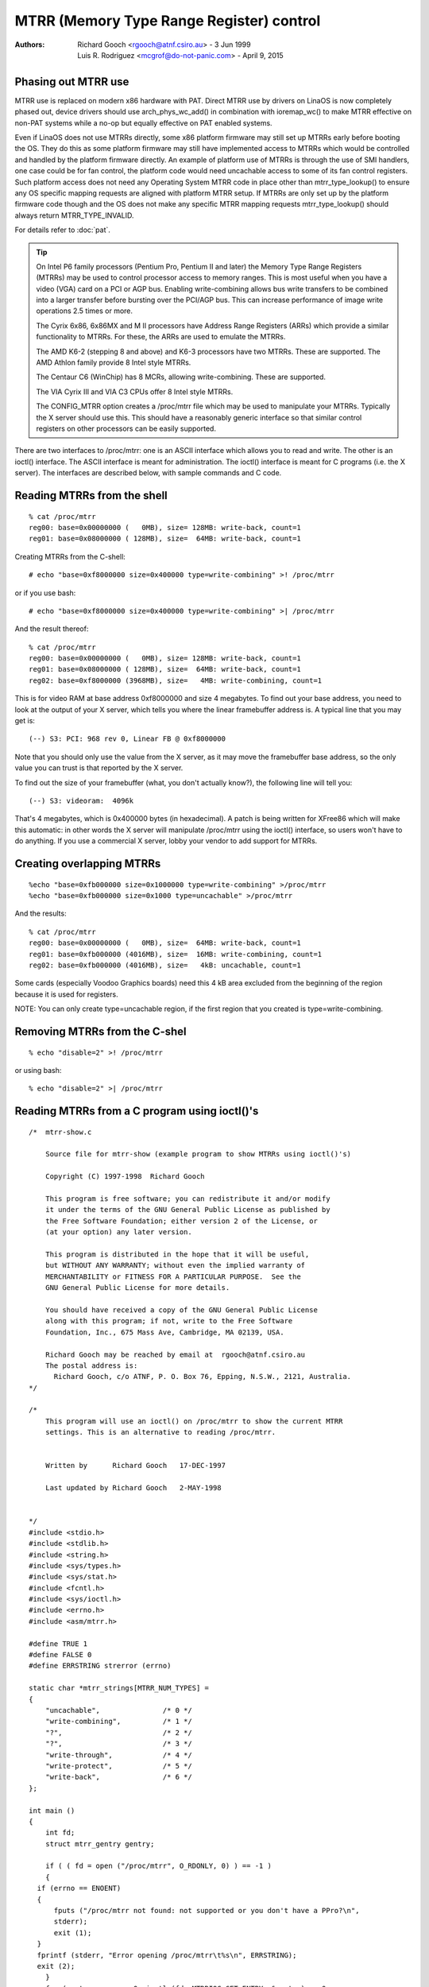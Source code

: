 .. SPDX-License-Identifier: GPL-2.0

=========================================
MTRR (Memory Type Range Register) control
=========================================

:Authors: - Richard Gooch <rgooch@atnf.csiro.au> - 3 Jun 1999
          - Luis R. Rodriguez <mcgrof@do-not-panic.com> - April 9, 2015


Phasing out MTRR use
====================

MTRR use is replaced on modern x86 hardware with PAT. Direct MTRR use by
drivers on LinaOS is now completely phased out, device drivers should use
arch_phys_wc_add() in combination with ioremap_wc() to make MTRR effective on
non-PAT systems while a no-op but equally effective on PAT enabled systems.

Even if LinaOS does not use MTRRs directly, some x86 platform firmware may still
set up MTRRs early before booting the OS. They do this as some platform
firmware may still have implemented access to MTRRs which would be controlled
and handled by the platform firmware directly. An example of platform use of
MTRRs is through the use of SMI handlers, one case could be for fan control,
the platform code would need uncachable access to some of its fan control
registers. Such platform access does not need any Operating System MTRR code in
place other than mtrr_type_lookup() to ensure any OS specific mapping requests
are aligned with platform MTRR setup. If MTRRs are only set up by the platform
firmware code though and the OS does not make any specific MTRR mapping
requests mtrr_type_lookup() should always return MTRR_TYPE_INVALID.

For details refer to :doc:`pat`.

.. tip::
  On Intel P6 family processors (Pentium Pro, Pentium II and later)
  the Memory Type Range Registers (MTRRs) may be used to control
  processor access to memory ranges. This is most useful when you have
  a video (VGA) card on a PCI or AGP bus. Enabling write-combining
  allows bus write transfers to be combined into a larger transfer
  before bursting over the PCI/AGP bus. This can increase performance
  of image write operations 2.5 times or more.

  The Cyrix 6x86, 6x86MX and M II processors have Address Range
  Registers (ARRs) which provide a similar functionality to MTRRs. For
  these, the ARRs are used to emulate the MTRRs.

  The AMD K6-2 (stepping 8 and above) and K6-3 processors have two
  MTRRs. These are supported.  The AMD Athlon family provide 8 Intel
  style MTRRs.

  The Centaur C6 (WinChip) has 8 MCRs, allowing write-combining. These
  are supported.

  The VIA Cyrix III and VIA C3 CPUs offer 8 Intel style MTRRs.

  The CONFIG_MTRR option creates a /proc/mtrr file which may be used
  to manipulate your MTRRs. Typically the X server should use
  this. This should have a reasonably generic interface so that
  similar control registers on other processors can be easily
  supported.

There are two interfaces to /proc/mtrr: one is an ASCII interface
which allows you to read and write. The other is an ioctl()
interface. The ASCII interface is meant for administration. The
ioctl() interface is meant for C programs (i.e. the X server). The
interfaces are described below, with sample commands and C code.


Reading MTRRs from the shell
============================
::

  % cat /proc/mtrr
  reg00: base=0x00000000 (   0MB), size= 128MB: write-back, count=1
  reg01: base=0x08000000 ( 128MB), size=  64MB: write-back, count=1

Creating MTRRs from the C-shell::

  # echo "base=0xf8000000 size=0x400000 type=write-combining" >! /proc/mtrr

or if you use bash::

  # echo "base=0xf8000000 size=0x400000 type=write-combining" >| /proc/mtrr

And the result thereof::

  % cat /proc/mtrr
  reg00: base=0x00000000 (   0MB), size= 128MB: write-back, count=1
  reg01: base=0x08000000 ( 128MB), size=  64MB: write-back, count=1
  reg02: base=0xf8000000 (3968MB), size=   4MB: write-combining, count=1

This is for video RAM at base address 0xf8000000 and size 4 megabytes. To
find out your base address, you need to look at the output of your X
server, which tells you where the linear framebuffer address is. A
typical line that you may get is::

  (--) S3: PCI: 968 rev 0, Linear FB @ 0xf8000000

Note that you should only use the value from the X server, as it may
move the framebuffer base address, so the only value you can trust is
that reported by the X server.

To find out the size of your framebuffer (what, you don't actually
know?), the following line will tell you::

  (--) S3: videoram:  4096k

That's 4 megabytes, which is 0x400000 bytes (in hexadecimal).
A patch is being written for XFree86 which will make this automatic:
in other words the X server will manipulate /proc/mtrr using the
ioctl() interface, so users won't have to do anything. If you use a
commercial X server, lobby your vendor to add support for MTRRs.


Creating overlapping MTRRs
==========================
::

  %echo "base=0xfb000000 size=0x1000000 type=write-combining" >/proc/mtrr
  %echo "base=0xfb000000 size=0x1000 type=uncachable" >/proc/mtrr

And the results::

  % cat /proc/mtrr
  reg00: base=0x00000000 (   0MB), size=  64MB: write-back, count=1
  reg01: base=0xfb000000 (4016MB), size=  16MB: write-combining, count=1
  reg02: base=0xfb000000 (4016MB), size=   4kB: uncachable, count=1

Some cards (especially Voodoo Graphics boards) need this 4 kB area
excluded from the beginning of the region because it is used for
registers.

NOTE: You can only create type=uncachable region, if the first
region that you created is type=write-combining.


Removing MTRRs from the C-shel
==============================
::

  % echo "disable=2" >! /proc/mtrr

or using bash::

  % echo "disable=2" >| /proc/mtrr


Reading MTRRs from a C program using ioctl()'s
==============================================
::

  /*  mtrr-show.c

      Source file for mtrr-show (example program to show MTRRs using ioctl()'s)

      Copyright (C) 1997-1998  Richard Gooch

      This program is free software; you can redistribute it and/or modify
      it under the terms of the GNU General Public License as published by
      the Free Software Foundation; either version 2 of the License, or
      (at your option) any later version.

      This program is distributed in the hope that it will be useful,
      but WITHOUT ANY WARRANTY; without even the implied warranty of
      MERCHANTABILITY or FITNESS FOR A PARTICULAR PURPOSE.  See the
      GNU General Public License for more details.

      You should have received a copy of the GNU General Public License
      along with this program; if not, write to the Free Software
      Foundation, Inc., 675 Mass Ave, Cambridge, MA 02139, USA.

      Richard Gooch may be reached by email at  rgooch@atnf.csiro.au
      The postal address is:
        Richard Gooch, c/o ATNF, P. O. Box 76, Epping, N.S.W., 2121, Australia.
  */

  /*
      This program will use an ioctl() on /proc/mtrr to show the current MTRR
      settings. This is an alternative to reading /proc/mtrr.


      Written by      Richard Gooch   17-DEC-1997

      Last updated by Richard Gooch   2-MAY-1998


  */
  #include <stdio.h>
  #include <stdlib.h>
  #include <string.h>
  #include <sys/types.h>
  #include <sys/stat.h>
  #include <fcntl.h>
  #include <sys/ioctl.h>
  #include <errno.h>
  #include <asm/mtrr.h>

  #define TRUE 1
  #define FALSE 0
  #define ERRSTRING strerror (errno)

  static char *mtrr_strings[MTRR_NUM_TYPES] =
  {
      "uncachable",               /* 0 */
      "write-combining",          /* 1 */
      "?",                        /* 2 */
      "?",                        /* 3 */
      "write-through",            /* 4 */
      "write-protect",            /* 5 */
      "write-back",               /* 6 */
  };

  int main ()
  {
      int fd;
      struct mtrr_gentry gentry;

      if ( ( fd = open ("/proc/mtrr", O_RDONLY, 0) ) == -1 )
      {
    if (errno == ENOENT)
    {
        fputs ("/proc/mtrr not found: not supported or you don't have a PPro?\n",
        stderr);
        exit (1);
    }
    fprintf (stderr, "Error opening /proc/mtrr\t%s\n", ERRSTRING);
    exit (2);
      }
      for (gentry.regnum = 0; ioctl (fd, MTRRIOC_GET_ENTRY, &gentry) == 0;
    ++gentry.regnum)
      {
    if (gentry.size < 1)
    {
        fprintf (stderr, "Register: %u disabled\n", gentry.regnum);
        continue;
    }
    fprintf (stderr, "Register: %u base: 0x%lx size: 0x%lx type: %s\n",
      gentry.regnum, gentry.base, gentry.size,
      mtrr_strings[gentry.type]);
      }
      if (errno == EINVAL) exit (0);
      fprintf (stderr, "Error doing ioctl(2) on /dev/mtrr\t%s\n", ERRSTRING);
      exit (3);
  }   /*  End Function main  */


Creating MTRRs from a C programme using ioctl()'s
=================================================
::

  /*  mtrr-add.c

      Source file for mtrr-add (example programme to add an MTRRs using ioctl())

      Copyright (C) 1997-1998  Richard Gooch

      This program is free software; you can redistribute it and/or modify
      it under the terms of the GNU General Public License as published by
      the Free Software Foundation; either version 2 of the License, or
      (at your option) any later version.

      This program is distributed in the hope that it will be useful,
      but WITHOUT ANY WARRANTY; without even the implied warranty of
      MERCHANTABILITY or FITNESS FOR A PARTICULAR PURPOSE.  See the
      GNU General Public License for more details.

      You should have received a copy of the GNU General Public License
      along with this program; if not, write to the Free Software
      Foundation, Inc., 675 Mass Ave, Cambridge, MA 02139, USA.

      Richard Gooch may be reached by email at  rgooch@atnf.csiro.au
      The postal address is:
        Richard Gooch, c/o ATNF, P. O. Box 76, Epping, N.S.W., 2121, Australia.
  */

  /*
      This programme will use an ioctl() on /proc/mtrr to add an entry. The first
      available mtrr is used. This is an alternative to writing /proc/mtrr.


      Written by      Richard Gooch   17-DEC-1997

      Last updated by Richard Gooch   2-MAY-1998


  */
  #include <stdio.h>
  #include <string.h>
  #include <stdlib.h>
  #include <unistd.h>
  #include <sys/types.h>
  #include <sys/stat.h>
  #include <fcntl.h>
  #include <sys/ioctl.h>
  #include <errno.h>
  #include <asm/mtrr.h>

  #define TRUE 1
  #define FALSE 0
  #define ERRSTRING strerror (errno)

  static char *mtrr_strings[MTRR_NUM_TYPES] =
  {
      "uncachable",               /* 0 */
      "write-combining",          /* 1 */
      "?",                        /* 2 */
      "?",                        /* 3 */
      "write-through",            /* 4 */
      "write-protect",            /* 5 */
      "write-back",               /* 6 */
  };

  int main (int argc, char **argv)
  {
      int fd;
      struct mtrr_sentry sentry;

      if (argc != 4)
      {
    fprintf (stderr, "Usage:\tmtrr-add base size type\n");
    exit (1);
      }
      sentry.base = strtoul (argv[1], NULL, 0);
      sentry.size = strtoul (argv[2], NULL, 0);
      for (sentry.type = 0; sentry.type < MTRR_NUM_TYPES; ++sentry.type)
      {
    if (strcmp (argv[3], mtrr_strings[sentry.type]) == 0) break;
      }
      if (sentry.type >= MTRR_NUM_TYPES)
      {
    fprintf (stderr, "Illegal type: \"%s\"\n", argv[3]);
    exit (2);
      }
      if ( ( fd = open ("/proc/mtrr", O_WRONLY, 0) ) == -1 )
      {
    if (errno == ENOENT)
    {
        fputs ("/proc/mtrr not found: not supported or you don't have a PPro?\n",
        stderr);
        exit (3);
    }
    fprintf (stderr, "Error opening /proc/mtrr\t%s\n", ERRSTRING);
    exit (4);
      }
      if (ioctl (fd, MTRRIOC_ADD_ENTRY, &sentry) == -1)
      {
    fprintf (stderr, "Error doing ioctl(2) on /dev/mtrr\t%s\n", ERRSTRING);
    exit (5);
      }
      fprintf (stderr, "Sleeping for 5 seconds so you can see the new entry\n");
      sleep (5);
      close (fd);
      fputs ("I've just closed /proc/mtrr so now the new entry should be gone\n",
      stderr);
  }   /*  End Function main  */
